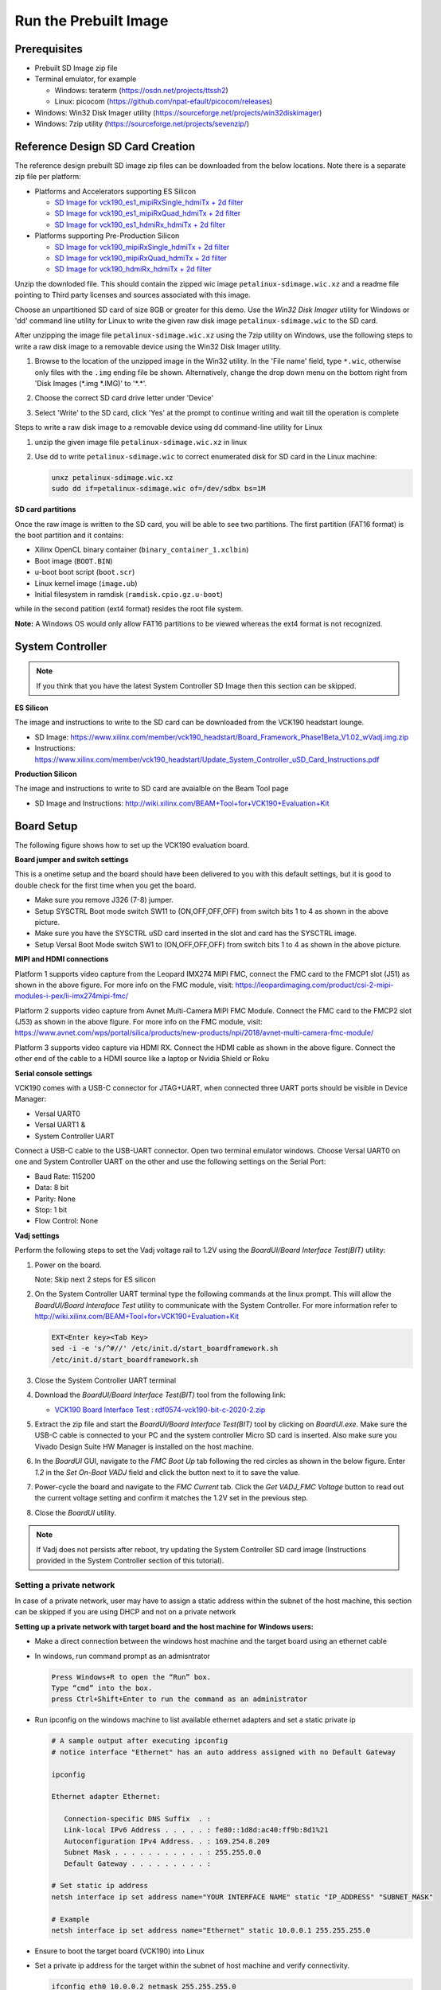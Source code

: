 Run the Prebuilt Image
======================

Prerequisites
-------------

* Prebuilt SD Image zip file

* Terminal emulator, for example

  * Windows: teraterm (https://osdn.net/projects/ttssh2)

  * Linux: picocom (https://github.com/npat-efault/picocom/releases)

* Windows: Win32 Disk Imager utility (https://sourceforge.net/projects/win32diskimager)

* Windows: 7zip utility (https://sourceforge.net/projects/sevenzip/)

Reference Design SD Card Creation
---------------------------------

The reference design prebuilt SD image zip files can be downloaded from the below locations. Note
there is a separate zip file per platform:

* Platforms and Accelerators supporting ES Silicon

  * `SD Image for vck190_es1_mipiRxSingle_hdmiTx + 2d filter <https://www.xilinx.com/member/forms/download/trd-license-versal.html?filename=vck190_base_trd_single_es_filter2d_prebuilt.zip#>`_
  
  * `SD Image for vck190_es1_mipiRxQuad_hdmiTx + 2d filter <https://www.xilinx.com/member/forms/download/trd-license-versal.html?filename=vck190_base_trd_quad_es_filter2d_prebuilt.zip#>`_

  * `SD Image for vck190_es1_hdmiRx_hdmiTx + 2d filter <https://www.xilinx.com/member/forms/download/trd-license-versal.html?filename=vck190_base_trd_hdmi_es_filter2d_prebuilt.zip#>`_


* Platforms supporting Pre-Production Silicon

  * `SD Image for vck190_mipiRxSingle_hdmiTx + 2d filter <https://www.xilinx.com/member/forms/download/trd-license-versal.html?filename=vck190_base_trd_single_filter2d_prebuilt.zip#>`_

  * `SD Image for vck190_mipiRxQuad_hdmiTx + 2d filter <https://www.xilinx.com/member/forms/download/trd-license-versal.html?filename=vck190_base_trd_quad_filter2d_prebuilt.zip#>`_

  * `SD Image for vck190_hdmiRx_hdmiTx + 2d filter <https://www.xilinx.com/member/forms/download/trd-license-versal.html?filename=vck190_base_trd_hdmi_filter2d_prebuilt.zip#>`_

Unzip the downloded file. This should contain the zipped wic image ``petalinux-sdimage.wic.xz``
and a readme file pointing to Third party licenses and sources associated with this image.

Choose an unpartitioned SD card of size 8GB or greater for this demo. Use the
*Win32 Disk Imager* utility for Windows or 'dd' command line utility for Linux
to write the given raw disk image ``petalinux-sdimage.wic`` to the SD card.

After unzipping the image file ``petalinux-sdimage.wic.xz`` using the 7zip
utility on Windows, use the following steps to write a raw disk image to a
removable device using the Win32 Disk Imager utility.

#. Browse to the location of the unzipped image in the Win32 utility. In the
   'File name' field, type ``*.wic``, otherwise only files with the ``.img``
   ending file be shown. Alternatively, change the drop down menu on the bottom
   right from 'Disk Images (\*.img \*.IMG)' to '\*.\*'.

#. Choose the correct SD card drive letter under 'Device'

#. Select 'Write' to the SD card, click 'Yes' at the prompt to continue writing
   and wait till the operation is complete

   .. image:: images/win32.jpg
      :width: 500px
      :alt: Win32 Image

Steps to write a raw disk image to a removable device using dd command-line
utility for Linux

#. unzip the given image file ``petalinux-sdimage.wic.xz`` in linux

#. Use dd to write ``petalinux-sdimage.wic`` to correct enumerated disk for SD
   card in the Linux machine:

   .. code-block:: bash

      unxz petalinux-sdimage.wic.xz
      sudo dd if=petalinux-sdimage.wic of=/dev/sdbx bs=1M

**SD card partitions**

Once the raw image is written to the SD card, you will be able to see two
partitions. The first partition (FAT16 format) is the boot partition and it
contains:

* Xilinx OpenCL binary container (``binary_container_1.xclbin``)
* Boot image (``BOOT.BIN``)
* u-boot boot script (``boot.scr``)
* Linux kernel image (``image.ub``)
* Initial filesystem in ramdisk (``ramdisk.cpio.gz.u-boot``)

while in the second patition (ext4 format) resides the root file system.

**Note:** A Windows OS would only allow FAT16 partitions to be viewed whereas
the ext4 format is not recognized.

System Controller
-----------------

.. note::

   If you think that you have the latest System Controller SD Image then this section 
   can be skipped.

**ES Silicon** 

The image and instructions to write to the SD card can be downloaded from the 
VCK190 headstart lounge. 

* SD Image: https://www.xilinx.com/member/vck190_headstart/Board_Framework_Phase1Beta_V1.02_wVadj.img.zip
  
* Instructions: https://www.xilinx.com/member/vck190_headstart/Update_System_Controller_uSD_Card_Instructions.pdf

**Production Silicon**

The image and instructions to write to SD card are avaialble on the Beam Tool page

* SD Image and Instructions: http://wiki.xilinx.com/BEAM+Tool+for+VCK190+Evaluation+Kit
   

Board Setup
-----------

The following figure shows how to set up the VCK190 evaluation board.

.. image:: images/vck190-setup.jpg
   :width: 900px
   :alt: VCK190 Board Setup

**Board jumper and switch settings**

This is a onetime setup and the board should have been delivered to you with
this default settings, but it is good to double check for the first time when
you get the board.

* Make sure you remove J326 (7-8) jumper.

* Setup SYSCTRL Boot mode switch SW11 to (ON,OFF,OFF,OFF) from switch bits
  1 to 4 as shown in the above picture.

* Make sure you have the SYSCTRL uSD card inserted in the slot and card has the
  SYSCTRL image.

* Setup Versal Boot Mode switch SW1 to (ON,OFF,OFF,OFF) from switch bits 1 to 4
  as shown in the above picture.

**MIPI and HDMI connections**

Platform 1 supports video capture from the Leopard IMX274 MIPI FMC,
connect the FMC card to the FMCP1 slot (J51) as shown in the above figure.
For more info on the FMC module, visit:
https://leopardimaging.com/product/csi-2-mipi-modules-i-pex/li-imx274mipi-fmc/

Platform 2 supports video capture from Avnet Multi-Camera MIPI FMC Module.
Connect the FMC card to the FMCP2 slot (J53) as shown in the above figure.
For more info on the FMC module, visit:
https://www.avnet.com/wps/portal/silica/products/new-products/npi/2018/avnet-multi-camera-fmc-module/

Platform 3 supports video capture via HDMI RX.
Connect the HDMI cable as shown in the above figure. Connect the other end of the cable to a HDMI source
like a laptop or Nvidia Shield or Roku 

**Serial console settings**

VCK190 comes with a USB-C connector for JTAG+UART, when connected three UART
ports should be visible in Device Manager:

* Versal UART0

* Versal UART1 &

* System Controller UART

Connect a USB-C cable to the USB-UART connector. Open two terminal emulator windows. Choose
Versal UART0 on one and System Controller UART on the other and use the following settings
on the Serial Port:

* Baud Rate: 115200

* Data: 8 bit

* Parity: None

* Stop: 1 bit

* Flow Control: None

**Vadj settings**

Perform the following steps to set the Vadj voltage rail to 1.2V using the
*BoardUI/Board Interface Test(BIT)* utility:

#. Power on the board. 

   Note: Skip next 2 steps for ES silicon

#. On the  System Controller UART terminal type the following commands at 
   the linux prompt. This will allow the *BoardUI/Board Interaface Test* utility 
   to communicate with the System Controller. For more information refer to 
   http://wiki.xilinx.com/BEAM+Tool+for+VCK190+Evaluation+Kit

   .. code-block:: bash

      EXT<Enter key><Tab Key>
      sed -i -e 's/^#//' /etc/init.d/start_boardframework.sh
      /etc/init.d/start_boardframework.sh

#. Close the System Controller UART terminal 

#. Download the *BoardUI/Board Interface Test(BIT)* tool from the following link: 

   * `VCK190 Board Interface Test : rdf0574-vck190-bit-c-2020-2.zip <https://www.xilinx.com/member/forms/download/design-license.html?cid=b83eede2-f9d2-4e81-a393-67a1a8ba609e&filename=rdf0574-vck190-bit-c-2020-2.zip>`_
   
#. Extract the zip file and start the *BoardUI/Board Interface Test(BIT)* tool 
   by clicking on *BoardUI.exe*. Make sure the USB-C
   cable is connected to your PC and the system controller Micro SD card is
   inserted. Also make sure you Vivado Design Suite HW Manager is installed on
   the host machine.

#. In the *BoardUI* GUI, navigate to the *FMC Boot Up* tab following the red
   circles as shown in the below figure. Enter *1.2* in the *Set On-Boot VADJ*
   field and click the button next to it to save the value.

   .. image:: images/boardui.jpg
      :width: 900px
      :alt: BoardUI Utility

#. Power-cycle the board and navigate to the *FMC Current* tab. Click the
   *Get VADJ_FMC Voltage* button to read out the current voltage setting and
   confirm it matches the 1.2V set in the previous step.

#. Close the *BoardUI* utility.

.. note::

   If Vadj does not persists after reboot, try updating the System Controller
   SD card image (Instructions provided in the System Controller section of 
   this tutorial). 

Setting a private network 
^^^^^^^^^^^^^^^^^^^^^^^^^
In case of a private network, user may have to assign a static address within
the subnet of the host machine, this section can be skipped if you are using
DHCP and not on a private network

**Setting up a private network with target board and the host machine for
Windows users:**

* Make a direct connection between the windows host machine and the target
  board using an ethernet cable

* In windows, run command prompt as an admisntrator

  .. code-block:: bash

     Press Windows+R to open the “Run” box.
     Type “cmd” into the box.
     press Ctrl+Shift+Enter to run the command as an administrator

* Run ipconfig on the windows machine to list available ethernet adapters and
  set a static private ip

  .. code-block:: bash

     # A sample output after executing ipconfig
     # notice interface "Ethernet" has an auto address assigned with no Default Gateway

     ipconfig

     Ethernet adapter Ethernet:

        Connection-specific DNS Suffix  . :
        Link-local IPv6 Address . . . . . : fe80::1d8d:ac40:ff9b:8d1%21
        Autoconfiguration IPv4 Address. . : 169.254.8.209
        Subnet Mask . . . . . . . . . . . : 255.255.0.0
        Default Gateway . . . . . . . . . :

     # Set static ip address
     netsh interface ip set address name="YOUR INTERFACE NAME" static "IP_ADDRESS" "SUBNET_MASK"

     # Example
     netsh interface ip set address name="Ethernet" static 10.0.0.1 255.255.255.0

* Ensure to boot the target board (VCK190) into Linux

* Set a private ip address for the target within the subnet of host machine and
  verify connectivity.

  .. code-block:: bash

     ifconfig eth0 10.0.0.2 netmask 255.255.255.0

     # Perform a ping test to the host form the target
     ping -c 3 10.0.0.1

**Setting up a private network with target board and the host machine for Linux
users:**

* Make a direct connection between the Linux host machine and the target board
  using an ethernet cable

* Run ifconfig on the Linux machine to list available ethernet adapters and set
  a static private ip

  .. code-block:: bash

     # Example to set an ip 10.0.0.1 to ethernet interface enp2s0:
     sudo ifconfig enp2s0 10.0.0.1 netmask 255.255.255.0

* Ensure to boot the target board (VCK190) into Linux

* Set a private ip address for the target within the subnet of host machine and
  verify connectivity.

  .. code-block:: bash

     ifconfig eth0 10.0.0.2 netmask 255.255.255.0

     # Perform a ping test to the host form the target
     ping -c 3 10.0.0.1


Connect to the JupyterLab Server
--------------------------------

Follow these steps to boot the board into Linux

* Ensure all steps under the section 'Board jumper and switch settings' are
  verified.

* Insert the prepared micro SD card into the Versal SD card slot (refer to the
  image VCK190 Board Setup)

* Make physical connections to ethernet, HDMI, UART, webcam and power as shown
  in the image.

* Have the UART0 terminal emulator tab connected.

* Turn ON power switch SW13.

* On Versal UART0 terminal, we would see the Versal device booting from the
  micro SD card starting with the message
  "Xilinx Versal Platform Loader and Manager"

* In about 60 seconds boot is complete. Observe the Linux prompt
  *root@xilinx-vck190-2021_1* and autostart of JupyterLab server as shown
  in the example below:

  .. code-block:: bash

     root@xilinx-vck190-2021_1:~#
     [I 17:36:24.640 LabApp] Writing notebook server cookie secret to /home/root/.local/share/jupyter/runtime/notebook_cookie_secret
     [W 17:36:26.084 LabApp] JupyterLab server extension not enabled, manually loading...
     [I 17:44:03.942 LabApp] JupyterLab extension loaded from /usr/lib/python3.7/site-packages/jupyterlab
     [I 17:44:03.942 LabApp] JupyterLab application directory is /usr/share/jupyter/lab
     [I 17:44:06.924 LabApp] Serving notebooks from local directory: /usr/share/notebooks
     [I 17:44:06.924 LabApp] The Jupyter Notebook is running at:
     [I 17:44:06.925 LabApp] http://xxx.xxx.x.xx:8888/?token=06cfb958c61eb0581bb759f40e3a4c3a6252cef3b7075449
     [I 17:44:06.925 LabApp]  or http://127.0.0.1:8888/?token=06cfb958c61eb0581bb759f40e3a4c3a6252cef3b7075449
     [I 17:44:06.925 LabApp] Use Control-C to stop this server and shut down all kernels (twice to skip confirmation).
     [C 17:44:06.949 LabApp]

         To access the notebook, open this file in a browser:
             file:///home/root/.local/share/jupyter/runtime/nbserver-658-open.html
         Or copy and paste one of these URLs:
             http://xxx.xxx.x.xx:8888/?token=06cfb958c61eb0581bb759f40e3a4c3a6252cef3b7075449
          or http://127.0.0.1:8888/?token=06cfb958c61eb0581bb759f40e3a4c3a6252cef3b7075449

Follow these steps to connect to the jupyter-server using Chrome browser on the
laptop.

**Note:** This demo is tested with Chrome browser only.


* There should be a generated URL displayed on the terminal. 
  If for any reason target fails to grab an IP address from the
  network, Jupyter server would fail to issue an URL. In such a case user is
  recommended to fix an IP address and restart the jupyter server as shown
  below:

  .. code-block:: bash

     /etc/init.d/jupyterlab-server stop
     /etc/init.d/jupyterlab-server start

* To look up the jupyter server IP address and token on the target, run:

  .. code-block:: bash

     jupyter notebook list

* Copy the generated URL with token on the prompt of Versal target and paste it
  to the browser address bar of the laptop, for example:

  .. code-block:: bash

     http://192.168.1.77:8888/?token=06cfb958c61eb0581bb759f40e3a4c3a6252cef3b7075449

.. note::

   Filter 2D AIE accelerator is not available in this version of the design. 
   It will be supported soon. So with notebooks nb6 and nb7 do not run 
   Filter 2D AIE. 
   
Run the Jupyter Notebooks
-------------------------

This TRD includes the following jupyter notebooks:

#. **base-trd-nb1.ipynb**: Demonstrates videoplayback of a file source in rootfs
   of the target to the Jupyter notebook using the GStreamer multimedia
   framework.

#. **base-trd-nb2.ipynb**: Demonstrates streaming video from a v4l2 device on
   the target to the Jupyter notebook using the GStreamer multimedia framework

#. **base-trd-nb3.ipynb**: Demonstrates streaming video from a v4l2 device on
   the target to a HDMI monitor using the GStreamer multimedia framework.

#. **base-trd-nb4.ipynb**: Demonstrates two simultaneous streaming pipelines,
   one from file source and another from a v4l2 device onto two individual
   planes of a HDMI monitor using the GStreamer multimedia framework.

#. **base-trd-nb5.ipynb**: Demonstrates streaming video from a Mulit-Camera FMC
   module on the target to a HDMI monitor using the GStreamer multimedia
   framework.

#. **base-trd-nb6.ipynb**: Demonstrates the 2D filter accelerator kernels, both
   the PL and the AIE versions, inserted into the video pipeline of notebook 2.

#. **base-trd-nb7.ipynb**: Demonstrates using both 2D filter accelerator kernels
   in a time-multiplexed fashion in a multi-branch pipeline.

#. **base-trd-nb8.ipynb**: Demonstrates streaming audio/video from a v4l2 device
   or a file to a HDMI monitor/speaker using the GStreamer multimedia framework.

#. **base-trd-apm.ipynb**: Demonstrates how to plot the memory bandwidth while
   a video pipeline is running using the libxapm library with python bindings.

#. **base-trd-cpu.ipynb**: Demonstrates how to plot the CPU usage while running
   applications and pipelines.

#. **base-trd-power.ipynb**: Demonstrates how to plot power consumption of
   multiple voltage rails throughout the board.

**Note:** MIPI sources in the notebook is platform specific, User is allowed to
choose "mipi" in platform 1 and "mipi_quad" in platform 2 respectively,
otherwise an exception would be thrown.

To run the notebooks, follow the below steps:

#. On the left pane of the browser, 8 notebooks are available under the folder
   Base TRD.

#. Double click to open the notebook

#. Select 'Kernel' → 'Restart Kernel and Run All Cells' from the top menu bar to
   run the demo. For nb1, nb2 and nb6 scroll down to the end of the notebook to see 
   the video output. For all other notebooks the video output is displayed on the 
   monitor.


#. Click the rectangular icon to interrupt the kernel and stop the video stream.

#. Select 'Kernel' → 'Shutdown Kernel' → close the notebook tab and move to the
   next notebook.

   .. image:: images/jnbh.jpg
      :width: 1000px
      :alt: Jupyter_nb_home

**Note:** Rerunning a TRD notebook may have spurious behavior, this is because software 
commands are designed to run in order and may not behave as expected in iterative runs when 
the kernel is not restarted. In practice, there are some command sequences that can be regressed, 
but the safest thing is to restart the Jupyter Notebook kernel with 'kernel' → 'Interrupt kernel'
, followed by 'kernel' → 'Restart Kernel and Run All Cells' when rerunning a notebook. 

Run the XVDPU Application
-------------------------
Command line 
^^^^^^^^^^^^
 
The smart-mipi-app application is targeted to run with Single-MIPI(Leopard IMX274 MIPI) or 
Quad-MIPI(Avnet Multi-Camera MIPI) sensor as input source, and HDMI as output sink. By far,
there are totally have 4 models (yolov3/refinedet/densebox/ssd) are supported in the app.

Examples for quad-mipi sensor
>>>>>>>>>>>>>>>>>>>>>>>>>>>>>

* Run 4 channel mipi camera with 3840x2160 resolution monitor

  .. code-block:: bash

     smart-mipi-app

* Run 4 channel mipi camera with 1920x1080 resolution monitor

  .. code-block:: bash

     smart-mipi-app -W 1920 -H 1080

* Run 4 channel mipi camera with specified AI model

  .. code-block:: bash

     smart-mipi-app --t1=yolov3 --t2=refinedet --t3=facedetect --t4=ssd

* Run 4 channel mipi camera with specified media device, the default is "/dev/media1"

  .. code-block:: bash

     smart-mipi-app -m 2

Examples for single-mipi sensor
>>>>>>>>>>>>>>>>>>>>>>>>>>>>>>>

* Run 1 channel mipi camera with 3840x2160 resolution monitor

  .. code-block:: bash

     smart-mipi-app -s

* Run 1 channel mipi camera with 1920x1080 resolution monitor

  .. code-block:: bash

     smart-mipi-app -s -W 1920 -H 1080

* Run 1 channel mipi camera with specified AI model

  .. code-block:: bash

     smart-mipi-app -s -t yolov3 

* Run 1 channel mipi camera with specified media device, the default is "/dev/media1"

  .. code-block:: bash

     smart-mipi-app -s -m 2

**Note:** Currently, Only **yolov3, densebox, refinedet, ssd** models are supported by this application.

Command Options:
>>>>>>>>>>>>>>>>

* The examples show the capability of the smart-mipi-app for specific configurations. User can get more and detailed
  application options as following by invoking

.. code-block:: bash

   smart-mipi-app -h

.. code-block:: bash

      Usage:
      smart-mipi-app [OPTION?] - Application for detction on VCK190 board of Xilinx.

      Examples for 4 mipi camera:
      smart-mipi-app
               # Run 4 channel mipi camera with 3840x2160 resolution monitor.
      smart-mipi-app -W 1920 -H 1080
               # Change to 1920x1080 resolution monitor.
      smart-mipi-app --t1=yolov3 --t2=refinedet --t3=facedetect --t4=ssd
               # Change ai task for each channel
      smart-mipi-app -m 2
               # Change mipi camera device to /dev/media2.

      Examples for single mipi camera:
      smart-mipi-app -s
               # Run single channel mipi camera with 3840x2160 resolution monitor.
      smart-mipi-app -s -W 1920 -H 1080
               # Change to 1920x1080 resolution monitor.
      smart-mipi-app -s -t ssd
               # Change ai task from yolov3 to ssd
      smart-mipi-app -s -m 2
               # Change mipi camera device to /dev/media2.

      Help Options:
      -h, --help                                Show help options
      --help-all                                Show all help options
      --help-gst                                Show GStreamer Options

      Application Options:
      -v, --verbose                             print gstreamer pipeline
      -s, --single                              only process one channel video and display fullscreen
      -W, --width=WIDTH                         resolution width of the input: [1920 | 3840], default: 3840
      -H, --height=HEIGHT                       resolution height of the input: [1080 | 2160], default: 2160
      -t, --task=TASK                           select AI task to be run: [yolov3 | facedetect | refinedet | ssd], default: yolov3, work only when single is true
      --t1=TASK                                 select AI task to be run for channel 1, default: refinedet
      --t2=TASK                                 select AI task to be run for channel 2, default: facedetect
      --t3=TASK                                 select AI task to be run for channel 3, default: ssd
      --t4=TASK                                 select AI task to be run for channel 4, default: yolov3
      -m, --media-device=NUM                    num of media-device, default: 1
      -n, --channel-num=NUM                     channel numbers of video: [1 | 2 | 3 | 4], work only when single is false
      -x, --xclbin-location=XCLBIN-LOCATION     set path of xclbin
      -c, --config-dir=CONFIG-DIR               set config path of gstreamer plugin
      -p, --performace                          print performance

Files structure of the application
----------------------------------

The application is installed as:

* Binary File Directory: /usr/bin
   
   .. code-block:: bash

      /usr/bin/smart-mipi-app

* Configuration file directory: /usr/share/ivas/smart-mipi-app
   
   .. code-block:: bash

      |-- facedetect
      |   |-- aiinference.json
      |   |-- drawresult.json
      |   `-- preprocess.json
      |-- refinedet
      |   |-- aiinference.json
      |   |-- drawresult.json
      |   `-- preprocess.json
      |-- ssd
      |   |-- aiinference.json
      |   |-- drawresult.json
      |   |-- label.json
      |   `-- preprocess.json
      `-- yolov3
          |-- aiinference.json
          `-- drawresult.json
   
* Model file directory: /usr/share/vitis_ai_library/models

   .. code-block:: bash

      |-- densebox_640_360
      |   |-- densebox_640_360.prototxt
      |   |-- densebox_640_360.xmodel
      |   `-- md5sum.txt
      |-- refinedet_pruned_0_96
      |   |-- md5sum.txt
      |   |-- refinedet_pruned_0_96.prototxt
      |   `-- refinedet_pruned_0_96.xmodel
      |-- ssd_adas_pruned_0_95
      |   |-- label.json
      |   |-- md5sum.txt
      |   |-- ssd_adas_pruned_0_95.prototxt
      |   `-- ssd_adas_pruned_0_95.xmodel
      `-- yolov3_voc_tf
         |-- label.json
         |-- md5sum.txt
         |-- yolov3_voc_tf.prototxt
         `-- yolov3_voc_tf.xmodel

,,,,,

Licensed under the Apache License, Version 2.0 (the "License"); you may not use this file
except in compliance with the License.

You may obtain a copy of the License at
[http://www.apache.org/licenses/LICENSE-2.0](http://www.apache.org/licenses/LICENSE-2.0)


Unless required by applicable law or agreed to in writing, software distributed under the
License is distributed on an "AS IS" BASIS, WITHOUT WARRANTIES OR CONDITIONS OF ANY KIND,
either express or implied. See the License for the specific language governing permissions
and limitations under the License.
